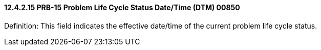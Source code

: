 ==== 12.4.2.15 PRB-15 Problem Life Cycle Status Date/Time (DTM) 00850

Definition: This field indicates the effective date/time of the current problem life cycle status.

